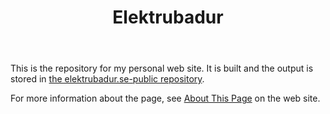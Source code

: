 #+TITLE: Elektrubadur

[[https://github.com/bkhl/elektrubadur.se/actions/workflows/build.yml/badge.svg]]

[[https://builder.statichost.eu/elektrubadur-se/status.svg]]

This is the repository for my personal web site. It is built and the output is stored in [[https://github.com/bkhl/elektrubadur.se-public][the elektrubadur.se-public repository]].

For more information about the page, see [[https://elektrubadur.se/about_page/][About This Page]] on the web site.
